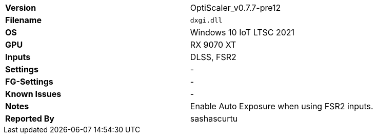 [cols="1,1"]
|===
|**Version**
|OptiScaler_v0.7.7-pre12

|**Filename**
|`dxgi.dll`

|**OS**
|Windows 10 IoT LTSC 2021

|**GPU**
|RX 9070 XT

|**Inputs**
|DLSS, FSR2

|**Settings**
|-

|**FG-Settings**
|-

|**Known Issues**
|-

|**Notes**
|Enable Auto Exposure when using FSR2 inputs.

|**Reported By**
|sashascurtu
|=== 